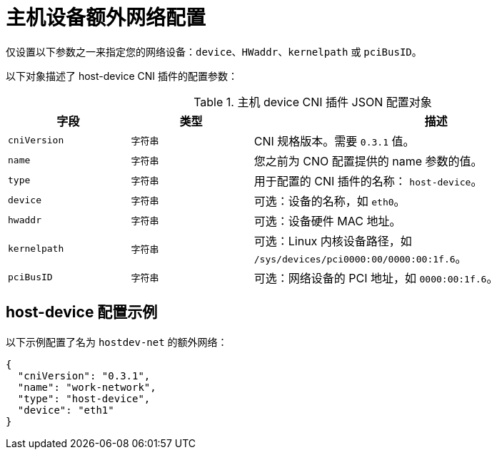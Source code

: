 // Module included in the following assemblies:
//
// * networking/multiple_networks/configuring-additional-network.adoc

[id="nw-multus-host-device-object_{context}"]
= 主机设备额外网络配置

[注意]
====
仅设置以下参数之一来指定您的网络设备：`device`、`HWaddr`、`kernelpath` 或 `pciBusID`。
====

以下对象描述了 host-device CNI 插件的配置参数：

// containernetworking/plugins/.../host-device.go#L50
.主机 device CNI 插件 JSON 配置对象
[cols=".^2,.^2,.^6",options="header"]
|====
|字段|类型|描述

|`cniVersion`
|`字符串`
|CNI 规格版本。需要 `0.3.1` 值。

|`name`
|`字符串`
|您之前为 CNO 配置提供的 name 参数的值。

|`type`
|`字符串`
|用于配置的 CNI 插件的名称： `host-device`。

|`device`
|`字符串`
|可选：设备的名称，如 `eth0`。

|`hwaddr`
|`字符串`
|可选：设备硬件 MAC 地址。

|`kernelpath`
|`字符串`
|可选：Linux 内核设备路径，如 `/sys/devices/pci0000:00/0000:00:1f.6`。

|`pciBusID`
|`字符串`
|可选：网络设备的 PCI 地址，如 `0000:00:1f.6`。
|====

[id="nw-multus-hostdev-config-example_{context}"]
== host-device 配置示例

以下示例配置了名为 `hostdev-net` 的额外网络：

[source,json]
----
{
  "cniVersion": "0.3.1",
  "name": "work-network",
  "type": "host-device",
  "device": "eth1"
}
----

